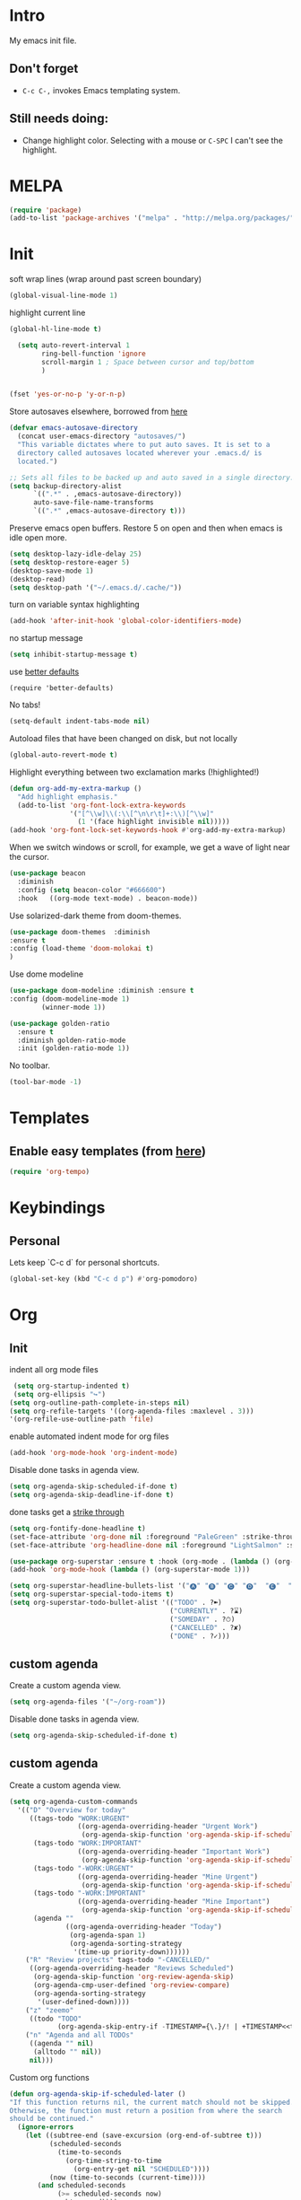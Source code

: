 * Intro

My emacs init file.


** Don't forget

- ~C-c C-,~ invokes Emacs templating system.


** Still needs doing:

- Change highlight color. Selecting with a mouse or ~C-SPC~ I can't see the highlight.

* MELPA
#+begin_src emacs-lisp 
(require 'package)
(add-to-list 'package-archives '("melpa" . "http://melpa.org/packages/"))
#+end_src

* Init
soft wrap lines (wrap around past screen boundary)
#+begin_src emacs-lisp 
(global-visual-line-mode 1)
#+end_src

highlight current line
#+begin_src emacs-lisp 
(global-hl-line-mode t)
#+end_src

#+begin_src emacs-lisp
  (setq auto-revert-interval 1
        ring-bell-function 'ignore       
        scroll-margin 1 ; Space between cursor and top/bottom
        )


(fset 'yes-or-no-p 'y-or-n-p)

#+end_src

Store autosaves elsewhere, borrowed from [[https://github.com/larstvei/dot-emacs][here]]
#+begin_src emacs-lisp
(defvar emacs-autosave-directory
  (concat user-emacs-directory "autosaves/")
  "This variable dictates where to put auto saves. It is set to a
  directory called autosaves located wherever your .emacs.d/ is
  located.")

;; Sets all files to be backed up and auto saved in a single directory.
(setq backup-directory-alist
      `((".*" . ,emacs-autosave-directory))
      auto-save-file-name-transforms
      `((".*" ,emacs-autosave-directory t)))
#+end_src


Preserve emacs open buffers. Restore 5 on open and then when emacs is idle open more.
#+begin_src emacs-lisp
  (setq desktop-lazy-idle-delay 25)
  (setq desktop-restore-eager 5)
  (desktop-save-mode 1)
  (desktop-read)
  (setq desktop-path '("~/.emacs.d/.cache/"))
#+end_src

turn on variable syntax highlighting
#+begin_src emacs-lisp 
(add-hook 'after-init-hook 'global-color-identifiers-mode) 
#+end_src

no startup message
#+begin_src emacs-lisp 
(setq inhibit-startup-message t) 
#+end_src

use [[https://github.com/technomancy/better-defaults][better defaults]]
#+begin_src emacs-listp
(require 'better-defaults)
#+end_src


No tabs!
#+begin_src emacs-lisp
(setq-default indent-tabs-mode nil)
#+end_src

Autoload files that have been changed on disk, but not locally
#+begin_src emacs-lisp
(global-auto-revert-mode t)
#+end_src

Highlight everything between two exclamation marks (!highlighted!)
#+begin_src emacs-lisp
(defun org-add-my-extra-markup ()
  "Add highlight emphasis."
  (add-to-list 'org-font-lock-extra-keywords
               '("[^\\w]\\(:\\[^\n\r\t]+:\\)[^\\w]"
                 (1 '(face highlight invisible nil)))))
(add-hook 'org-font-lock-set-keywords-hook #'org-add-my-extra-markup)
#+end_src


When we switch windows or scroll, for example, we get a wave of light near the cursor.
#+begin_src emacs-lisp
(use-package beacon
  :diminish
  :config (setq beacon-color "#666600")
  :hook   ((org-mode text-mode) . beacon-mode))
#+end_src

Use solarized-dark theme from doom-themes.
#+begin_src emacs-lisp
  (use-package doom-themes  :diminish
  :ensure t
  :config (load-theme 'doom-molokai t)
  )
#+end_src


Use dome modeline
#+begin_src emacs-lisp
  (use-package doom-modeline :diminish :ensure t
  :config (doom-modeline-mode 1)
          (winner-mode 1))

#+end_src


#+begin_src emacs-lisp
  (use-package golden-ratio
    :ensure t
    :diminish golden-ratio-mode
    :init (golden-ratio-mode 1))
#+end_src

No toolbar.
#+begin_src emacs-lisp
(tool-bar-mode -1) 
#+end_src



* Templates
** Enable easy templates (from [[https://emacs.stackexchange.com/a/46992][here]])
#+begin_src emacs-lisp 
(require 'org-tempo)
#+end_src

* Keybindings
** Personal

Lets keep `C-c d` for personal shortcuts.
#+begin_src emacs-lisp 
(global-set-key (kbd "C-c d p") #'org-pomodoro)
#+end_src



* Org

** Init

indent all org mode files
#+begin_src emacs-lisp
  (setq org-startup-indented t)
  (setq org-ellipsis "↪")
 (setq org-outline-path-complete-in-steps nil)
 (setq org-refile-targets '((org-agenda-files :maxlevel . 3)))
 '(org-refile-use-outline-path 'file)
#+end_src

enable automated indent mode for org files
#+begin_src emacs-lisp
(add-hook 'org-mode-hook 'org-indent-mode)
#+end_src

Disable done tasks in agenda view.
#+begin_src emacs-lisp
(setq org-agenda-skip-scheduled-if-done t)
(setq org-agenda-skip-deadline-if-done t)
#+end_src



done tasks get a [[https://github.com/lmintmate/emacs.d#strikethrough-for-done-tasks][strike through]]
#+begin_src emacs-lisp
(setq org-fontify-done-headline t)
(set-face-attribute 'org-done nil :foreground "PaleGreen" :strike-through t :weight 'bold)
(set-face-attribute 'org-headline-done nil :foreground "LightSalmon" :strike-through t)
#+end_src



#+begin_src emacs-lisp
  (use-package org-superstar :ensure t :hook (org-mode . (lambda () (org-superstar-mode 1))))
  (add-hook 'org-mode-hook (lambda () (org-superstar-mode 1)))
  
  (setq org-superstar-headline-bullets-list '("🅐" "🅑" "🅒" "🅓"  "🅔"  "🅕"  "🅖"))
  (setq org-superstar-special-todo-items t)
  (setq org-superstar-todo-bullet-alist '(("TODO" . ?➽)
                                          ("CURRENTLY" . ?⌛)
                                          ("SOMEDAY" . ?⏱)
                                          ("CANCELLED" . ?✘)
                                          ("DONE" . ?✓)))
#+end_src


** custom agenda

Create a custom agenda view.

#+begin_src emacs-lisp
(setq org-agenda-files '("~/org-roam"))
#+end_src


Disable done tasks in agenda view.
#+begin_src emacs-lisp
(setq org-agenda-skip-scheduled-if-done t)
#+end_src
  
** custom agenda

Create a custom agenda view.


#+begin_src emacs-lisp
 (setq org-agenda-custom-commands
   '(("D" "Overview for today"
      ((tags-todo "WORK:URGENT"
                  ((org-agenda-overriding-header "Urgent Work")
                   (org-agenda-skip-function 'org-agenda-skip-if-scheduled-later)))
       (tags-todo "WORK:IMPORTANT"
                  ((org-agenda-overriding-header "Important Work")
                   (org-agenda-skip-function 'org-agenda-skip-if-scheduled-later)))
       (tags-todo "-WORK:URGENT"
                  ((org-agenda-overriding-header "Mine Urgent")
                   (org-agenda-skip-function 'org-agenda-skip-if-scheduled-later)))
       (tags-todo "-WORK:IMPORTANT"
                  ((org-agenda-overriding-header "Mine Important")
                   (org-agenda-skip-function 'org-agenda-skip-if-scheduled-later)))
       (agenda ""
               ((org-agenda-overriding-header "Today")
                (org-agenda-span 1)
                (org-agenda-sorting-strategy
                 '(time-up priority-down))))))
     ("R" "Review projects" tags-todo "-CANCELLED/"
      ((org-agenda-overriding-header "Reviews Scheduled")
       (org-agenda-skip-function 'org-review-agenda-skip)
       (org-agenda-cmp-user-defined 'org-review-compare)
       (org-agenda-sorting-strategy
        '(user-defined-down))))
     ("z" "zeemo"
      ((todo "TODO"
             (org-agenda-skip-entry-if -TIMESTAMP={\.}/! | +TIMESTAMP<<today>))))
     ("n" "Agenda and all TODOs"
      ((agenda "" nil)
       (alltodo "" nil))
      nil)))
#+end_src

**** Custom org functions
#+begin_src emacs-lisp
(defun org-agenda-skip-if-scheduled-later ()
"If this function returns nil, the current match should not be skipped.
Otherwise, the function must return a position from where the search
should be continued."
  (ignore-errors
    (let ((subtree-end (save-excursion (org-end-of-subtree t)))
          (scheduled-seconds
            (time-to-seconds
              (org-time-string-to-time
                (org-entry-get nil "SCHEDULED"))))
          (now (time-to-seconds (current-time))))
       (and scheduled-seconds
            (>= scheduled-seconds now)
            subtree-end))))
#+end_src


** Other
Fancy TODO states
#+begin_src emacs-lisp 
(setq org-todo-keywords '((sequence "TODO(t)" "|" "DONE(d)") (sequence "WAITING(w)" "|") (sequence "|" "CANCELED(c)")))
#+end_src

#+begin_src emacs-lisp
(setq org-todo-keyword-faces
      (quote (("TODO" :foreground "red" :weight bold)
              ("NEXT" :foreground "blue" :weight bold)
              ("DONE" :foreground "forest green" :weight bold)
              ("WAITING" :foreground "orange" :weight bold)
              ("HOLD" :foreground "magenta" :weight bold)
              ("CANCELLED" :foreground "forest green" :weight bold)
              ("MEETING" :foreground "forest green" :weight bold)
              ("PHONE" :foreground "forest green" :weight bold))))
#+end_src
** Shortcuts
org-agenda everywhere.

#+begin_src emacs-lisp
(global-set-key "\C-ca" 'org-agenda)
#+end_src

* Modules
** Tabbar

Show a tabbar at the top of the screen.

#+begin_src emacs-lisp 
(use-package tabbar
:ensure t
:config (tabbar-mode 1)
)
#+end_src

** Treemacs
A file browser.

#+begin_src emacs-lisp 

 (use-package treemacs
    :ensure t
    :defer t
    :config
    (progn

      (setq treemacs-follow-after-init          t
            treemacs-width                      35
            treemacs-indentation                2
            treemacs-git-integration            t
            treemacs-collapse-dirs              3
            treemacs-silent-refresh             nil
            treemacs-change-root-without-asking nil
            treemacs-sorting                    'alphabetic-desc
            treemacs-show-hidden-files          t
            treemacs-never-persist              nil
            treemacs-is-never-other-window      nil
            treemacs-goto-tag-strategy          'refetch-index)

      (treemacs-follow-mode t)
      (treemacs-filewatch-mode t))
    :bind
    (:map global-map
          ([f8]        . treemacs-toggle)
          ([f9]        . treemacs-projectile-toggle)
          ("<C-M-tab>" . treemacs-toggle)
          ("M-0"       . treemacs-select-window)
          ("C-c 1"     . treemacs-delete-other-windows)
        ))


  (use-package treemacs-projectile
    :defer t
    :ensure t
    :config
    (setq treemacs-header-function #'treemacs-projectile-create-header)
    )



#+end_src

** Projectile

#+begin_src emacs-lisp 
(projectile-mode +1)
(define-key projectile-mode-map (kbd "C-c p") 'projectile-command-map)
#+end_src

** Random
fzf support
#+begin_src emacs-lisp 
(use-package fzf :ensure t)
#+end_src

#+begin_src emacs-lisp 
(use-package all-the-icons 
:ensure t
:defer 0.5)
#+end_src

[[https://github.com/gregsexton/origami.el/tree/e558710a975e8511b9386edc81cd6bdd0a5bda74][Fancy text folding]]
#+begin_src emacs-lisp 
(use-package origami
:ensure t)
#+end_src

Highlight current line
#+begin_src emacs-lisp 
(use-package beacon
:ensure t
:config
(beacon-mode 1))
#+end_src


#+begin_src emacs-lisp 
(use-package color-theme-modern
  :ensure t)

#+end_src

WhichKey
#+begin_src emacs-lisp 

(use-package which-key
  :ensure t
  :config
  (which-key-mode))
#+end_src


dimmer, highlight current buffer
#+begin_src emacs-lisp 
(use-package dimmer
  :ensure t
  :config
   (dimmer-configure-which-key)
   (dimmer-configure-helm)
   (dimmer-mode t))
#+end_src

org-roam
#+begin_src emacs-lisp 
;; keybindings for org-roam
(use-package org-roam
      :ensure t
      :hook
      (after-init . org-roam-mode)
      :custom
      (org-roam-directory "~/org-roam")
      :bind (:map org-roam-mode-map
              (("C-c n l" . org-roam)
               ("C-c n f" . org-roam-find-file)
               ("C-c n t" . org-roam-dailies-today)
               ("C-c n y" . org-roam-dailies-yesterday)
               ("C-c n n" . org-roam-dailies-tomorrow)
               ("C-c n g" . org-roam-graph))
              :map org-mode-map
              (("C-c n i" . org-roam-insert))
              (("C-c n I" . org-roam-insert-immediate))))
#+end_src

helm

#+begin_src emacs-lisp 
(use-package helm
  :ensure t
  :config
(global-set-key (kbd "M-x") #'helm-M-x)
(global-set-key (kbd "C-x r b") #'helm-filtered-bookmarks)
(global-set-key (kbd "C-x C-f") #'helm-find-files)
(helm-mode 1))
#+end_src

python

#+begin_src emacs-lisp 
(use-package elpy
  :ensure t
  :config
(elpy-enable)) ;; enable python support

;; Enable Flycheck
(when (require 'flycheck nil t)
  (setq elpy-modules (delq 'elpy-module-flymake elpy-modules))
  (add-hook 'elpy-mode-hook 'flycheck-mode))

;; python formatter
(use-package blacken :ensure t)
(use-package dap-mode :ensure t)
;(use-package dap-ui :ensure t)
;(use-package dap-python :ensure t :config (dap-mode 1) (dap-ui-mode 1))
#+end_src

https://github.com/zk-phi/indent-guide
show vertical lines to guide indentation
#+begin_src emacs-lisp
  (use-package indent-guide
    :ensure t
    :config
    (indent-guide-global-mode))
#+end_src

[[https://github.com/jacktasia/dumb-jump#obsolete-commands-and-options][Dumb jump]]
Note, that this disables etags.

Use `C-M g` to jump.

#+begin_src emacs-lisp
  (use-package dumb-jump
     :ensure t
     :config
      (setq xref-backend-functions (remq 'etags--xref-backend xref-backend-functions))
       (add-to-list 'xref-backend-functions #'dumb-jump-xref-activate t))
#+end_src

[[https://github.com/emacsorphanage/helm-ag][helm-ag]]
#+begin_src emacs-lisp
  (use-package helm-ag
     :ensure t)
   
#+end_src


[[https://melpa.org/#/no-littering][no-literring!]]
#+begin_src emacs-lisp
;(use-package no-littering :ensure t)
#+end_src

#+begin_src emacs-lisp
(use-package emojify :ensure t
  :hook (after-init . global-emojify-mode))
#+end_src


[[https://melpa.org/#/expand-region][expand-region]], intelligently adjust selection
#+begin_src emacs-lisp
(use-package expand-region :ensure t :config
    (global-set-key (kbd "C-=") 'er/expand-region))
#+end_src

#+begin_src emacs-lisp
(use-package doom-modeline
  :ensure t
  :hook (after-init . doom-modeline-mode))
#+end_src
* Last 
Start maximized
** TODO There's some issue with this; probably due to the order of operations?
#+begin_src emacs-lisp
(add-hook 'window-setup-hook 'toggle-frame-maximized t)
(toggle-frame-maximized)
(add-to-list 'initial-frame-alist '(fullscreen . maximized))

#+end_src
